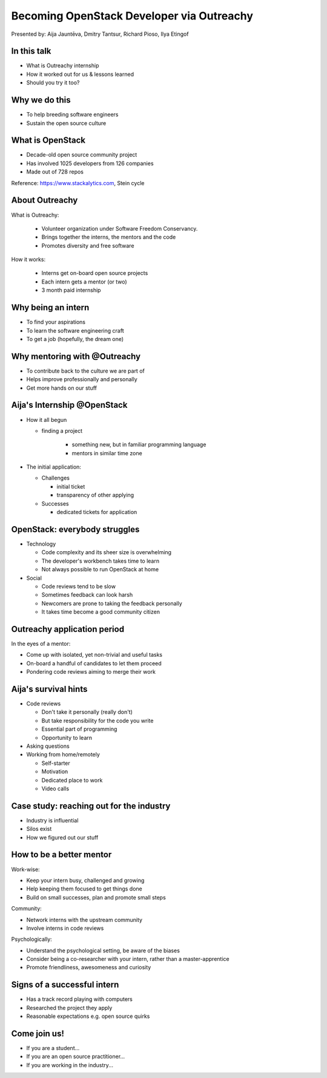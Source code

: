 
Becoming OpenStack Developer via Outreachy
==========================================

Presented by: Aija Jauntēva, Dmitry Tantsur, Richard Pioso, Ilya Etingof

In this talk
------------

* What is Outreachy internship
* How it worked out for us & lessons learned
* Should you try it too?

Why we do this
--------------

* To help breeding software engineers
* Sustain the open source culture

.. Things to talk about ^ (ietingof)

  Much like in medieval European trade guilds (or even now days science),
  software engineering seems to require some kind of apprenticeship before
  one can get hold of the profession.

  As breeding and sustaining open source software is part of the Red Hat
  business strategy, attracting and growing open source engineers lines-up
  well with company's goals.

  Beyond that, we are the open source engineers ourselves. It is in our
  immediate interest to sustain and promote the culture we enjoy and being
  part of.

What is OpenStack
-----------------

* Decade-old open source community project
* Has involved 1025 developers from 126 companies
* Made out of 728 repos

Reference: https://www.stackalytics.com, Stein cycle

.. Things to talk about ^ (rpioso)

  OpenStack is a large and well-established, highly collaborative open source
  software engineering project. At OpenStack, we crave quality engineering
  practices, mutual respect and continuous learning.

  The goal of the OpenStack project is to create and maintain free and open
  source cloud management software.

  If we look at Stacklytics for the current (Stein) cycle, the basic stats can
  be seen on the slide.

About Outreachy
---------------

What is Outreachy:

  * Volunteer organization under Software Freedom Conservancy.
  * Brings together the interns, the mentors and the code
  * Promotes diversity and free software

How it works:

  * Interns get on-board open source projects
  * Each intern gets a mentor (or two)
  * 3 month paid internship

.. Things to talk about ^ (ietingof)

  Outreachy is a volunteer organization operating under the Software Freedom
  Conservancy umbrella.

  Outreachy helps ends meeting: interns, mentors and the open source projects
  that seek contributors and mentors.

  The main focus of Outreachy is to promote and ensure diversity, getting
  different people from all over the world to join the open source bandwagon.

Why being an intern
-------------------

* To find your aspirations
* To learn the software engineering craft
* To get a job (hopefully, the dream one)

.. Things to talk about ^ (Aija)

  There might be many reasons for young people to consider Outreachy
  internship.

  Taking part in large-scale software development could help a person to
  understand if software engineering career would be a good fit for them.

  For the greenhorn engineers, being on the team with the masters of craft,
  works like an medieval apprenticeship and helps interns to grow.

  Finally, having worked on a highly-visible open source project helps
  building a digital trace to prove their worthiness to the prospective
  employers.

Why mentoring with @Outreachy
-----------------------------

* To contribute back to the culture we are part of
* Helps improve professionally and personally
* Get more hands on our stuff

.. Things to talk about ^ (dtantsur)

  One reason for being a mentor is to contribute back to the community which shaped
  us - the grown up programmers.

  We are the products of this culture, we need to sustain it to stay happy.

  Meeting new and diverse people help us to improve personally.

  Teaching can be quite rewarding - we learn new things, we explain them.

  Finally, Outreachy brings motivated and productive contributors to our projects.

Aija's Internship @OpenStack
----------------------------

* How it all begun

  - finding a project

     - something new, but in familiar programming language
     - mentors in similar time zone

* The initial application:

  - Challenges

    - initial ticket
    - transparency of other applying

  - Successes

    - dedicated tickets for application

.. Things to talk about ^ (Aija)

  my background: a full-stack web developer in enterprise information systems
  using Java and C#. Used FOSS for personal needs.

  Criteria to filter initial list. Try something new that haven't done before.
  Best chances with projects in Python that have used in personal projects.

  Similar time zone to avoid waiting for hours if get stuck with something.
  If wouldn't be able to find the project using all criteria, this would be dropped.

  OpenStack project matching all criteria.

  Choice of the ticket was not successful - in the end it did not result in any code,
  but only documentation updates.
  Seemed that best tickets were already taken.

  Visibility of other people applying and how they are going. New applicant appearing
  after application deadline extended.

  Despite the challenges of initial ticket,
  dedicated tickets still a good starting point.

OpenStack: everybody struggles
------------------------------

* Technology

  - Code complexity and its sheer size is overwhelming
  - The developer's workbench takes time to learn
  - Not always possible to run OpenStack at home

* Social

  - Code reviews tend to be slow
  - Sometimes feedback can look harsh
  - Newcomers are prone to taking the feedback personally
  - It takes time become a good community citizen

.. Things to talk about ^ (dtantsur)

Outreachy application period
----------------------------

In the eyes of a mentor:

* Come up with isolated, yet non-trivial and useful tasks
* On-board a handful of candidates to let them proceed
* Pondering code reviews aiming to merge their work

.. Things to talk about ^ (ietingof)

  According to the program policies, during the application period
  prospective interns should prove their worthiness by doing some
  accountable work.

  Once the application period is over, the mentors are to rank
  all successful applicants and Outreachy organizers will work
  on figuring out the budget.

  Seasonal coding is not easy with OpenStack because... it's
  OpenStack (see previous slide).

  But we managed to come up with a bunch of isolated coding tasks
  and let the candidates chose and assign them to themselves.

Aija's survival hints
---------------------

* Code reviews

  - Don't take it personally (really don't)
  - But take responsibility for the code you write
  - Essential part of programming
  - Opportunity to learn

* Asking questions

* Working from home/remotely

  - Self-starter
  - Motivation
  - Dedicated place to work
  - Video calls

.. Things to talk about ^ (Aija)

  Code reviews very demanding and questioning every single bit.

  "You are not your code" - aware not to take this personally.

  Avoiding opposite extreme - not taking responsibility for the code

  Important part of software development, still productive time if
  not writing new code actively.

  Learned and researched new things
  even if they did not make to submitted version.

  Finding a balance when to ask for help - is it too soon or should
  try to figure out yourself.

  Working outside the regular office might be challenging. Need to have
  right motivation and environment. Separate work form leisure and
  leisure from work.
  Regular calls for synchronous/instant communication.

Case study: reaching out for the industry
-----------------------------------------

* Industry is influential
* Silos exist
* How we figured out our stuff

.. Things to talk about ^ (rpioso)

  Industry is heavily involved in OpenStack and is highly influential when
  it comes to standardization.

  At the same time, feedback loop may not always be ideal e.g. standards may
  be confusing or lacking features.

  Finally, the young engineers may be hesitant to reach out for the
  technical "officials".

  So we helped bringing down the silos between the manufacturers, standards
  body and the open source community though the internship. Here is how our
  story unfolded:

  * Aija worked on a new protocol implementation for OpenStack/ironic which
    has not been fully standardized
  * A couple of confusion points arose
  * Aija has reached out for Dell - the hardware manufacturer implementing
    the same protocol on the hardweare side
  * Dell engineers set up Aija with DMTF to clarify the technical matters
  * Aija's experience has been fed back to the standards organization what:

    - Helped to clarify and improve the technicalities of the standard
    - Set up the ties between the computer manufacturer's engineers,
      OpenStack engineers and the standards organization
    - Taught Aija to negotiate intricate and complicated technical matters
      with fellow engineers
    - Proved that this internship has been successful

How to be a better mentor
-------------------------

Work-wise:

* Keep your intern busy, challenged and growing
* Help keeping them focused to get things done
* Build on small successes, plan and promote small steps

Community:

* Network interns with the upstream community
* Involve interns in code reviews

Psychologically:

* Understand the psychological setting, be aware of the biases
* Consider being a co-researcher with your intern, rather than a master-apprentice
* Promote friendliness, awesomeness and curiosity

.. Things to talk about ^ (dtantsur)


Signs of a successful intern
----------------------------

* Has a track record playing with computers
* Researched the project they apply
* Reasonable expectations e.g. open source quirks

.. Things to talk about ^ (ietingof)

  It seems that if a person is genuinely interested in the technology, that
  is not only as a prospective profession, but just for the sake of it - that
  is a very promising sign.

  When they come well-prepared understanding what this project is all
  about and why it might be a good match for them - that's another good
  sign. At best, they are hoping to stay with the project after the
  internship is over.

  Finally, one can't be too sensitive when it comes to the way open source
  community works. For instance: feedback can hurt, your work could be
  abandoned or reshaped in a way you do not like. So it's best to see the
  applicant understanding the potential for such development.

.. Things to talk about ^ (ietingof)

Come join us!
-------------

* If you are a student...
* If you are an open source practitioner...
* If you are working in the industry...

.. Things to talk about ^ (rpioso)


